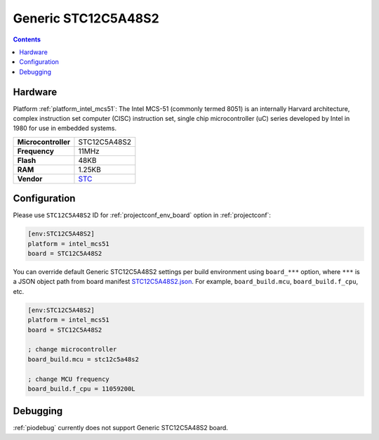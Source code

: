 ..  Copyright (c) 2014-present PlatformIO <contact@platformio.org>
    Licensed under the Apache License, Version 2.0 (the "License");
    you may not use this file except in compliance with the License.
    You may obtain a copy of the License at
       http://www.apache.org/licenses/LICENSE-2.0
    Unless required by applicable law or agreed to in writing, software
    distributed under the License is distributed on an "AS IS" BASIS,
    WITHOUT WARRANTIES OR CONDITIONS OF ANY KIND, either express or implied.
    See the License for the specific language governing permissions and
    limitations under the License.

.. _board_intel_mcs51_STC12C5A48S2:

Generic STC12C5A48S2
====================

.. contents::

Hardware
--------

Platform :ref:`platform_intel_mcs51`: The Intel MCS-51 (commonly termed 8051) is an internally Harvard architecture, complex instruction set computer (CISC) instruction set, single chip microcontroller (uC) series developed by Intel in 1980 for use in embedded systems.

.. list-table::

  * - **Microcontroller**
    - STC12C5A48S2
  * - **Frequency**
    - 11MHz
  * - **Flash**
    - 48KB
  * - **RAM**
    - 1.25KB
  * - **Vendor**
    - `STC <http://www.stcmicro.com/stc/stc12c5a32s2.html?utm_source=platformio.org&utm_medium=docs>`__


Configuration
-------------

Please use ``STC12C5A48S2`` ID for :ref:`projectconf_env_board` option in :ref:`projectconf`:

.. code-block:: ini

  [env:STC12C5A48S2]
  platform = intel_mcs51
  board = STC12C5A48S2

You can override default Generic STC12C5A48S2 settings per build environment using
``board_***`` option, where ``***`` is a JSON object path from
board manifest `STC12C5A48S2.json <https://github.com/platformio/platform-intel_mcs51/blob/master/boards/STC12C5A48S2.json>`_. For example,
``board_build.mcu``, ``board_build.f_cpu``, etc.

.. code-block:: ini

  [env:STC12C5A48S2]
  platform = intel_mcs51
  board = STC12C5A48S2

  ; change microcontroller
  board_build.mcu = stc12c5a48s2

  ; change MCU frequency
  board_build.f_cpu = 11059200L

Debugging
---------
:ref:`piodebug` currently does not support Generic STC12C5A48S2 board.